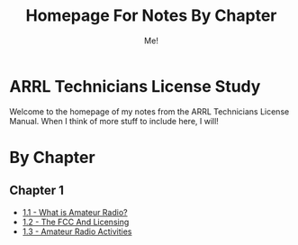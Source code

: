 #+TITLE: Homepage For Notes By Chapter
#+AUTHOR: Me!
* ARRL Technicians License Study
Welcome to the homepage of my notes from the ARRL Technicians License Manual. When I think of more stuff to include here, I will!

* By Chapter
** Chapter 1
- [[./1/1_1-What-is-Amateur-Radio.org][1.1 - What is Amateur Radio?]]
- [[./1/1_2-The-FCC-and-Licensing.org][1.2 - The FCC And Licensing]]
- [[./1/1_3-Amateur-Radio-Activities.org][1.3 - Amateur Radio Activities]]

